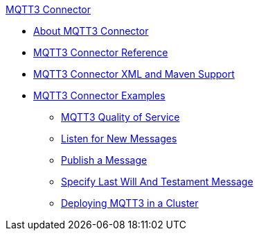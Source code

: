 .xref:index.adoc[MQTT3 Connector]
* xref:index.adoc[About MQTT3 Connector]
* xref:mqtt3-documentation.adoc[MQTT3 Connector Reference]
* xref:mqtt3-xml-maven.adoc[MQTT3 Connector XML and Maven Support]
* xref:mqtt3-examples.adoc[MQTT3 Connector Examples]
** xref:mqtt3-quality-of-service.adoc[MQTT3 Quality of Service]
** xref:mqtt3-listener.adoc[Listen for New Messages]
** xref:mqtt3-publish.adoc[Publish a Message]
** xref:mqtt3-lwt-message.adoc[Specify Last Will And Testament Message]
** xref:mqtt3-cluster.adoc[Deploying MQTT3 in a Cluster]